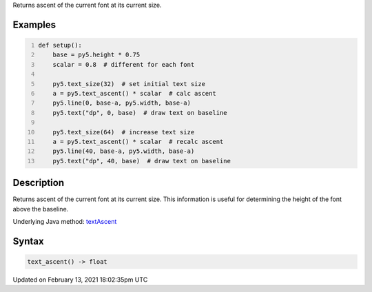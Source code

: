 .. title: text_ascent()
.. slug: text_ascent
.. date: 2021-02-13 18:02:35 UTC+00:00
.. tags:
.. category:
.. link:
.. description: py5 text_ascent() documentation
.. type: text

Returns ascent of the current font at its current size.

Examples
========

.. raw:: html

    <div class="example-table">

.. raw:: html

    <div class="example-row"><div class="example-cell-image">

.. image:: /images/reference/Sketch_text_ascent_0.png
    :alt: example picture for text_ascent()

.. raw:: html

    </div><div class="example-cell-code">

.. code:: python
    :number-lines:

    def setup():
        base = py5.height * 0.75
        scalar = 0.8  # different for each font
    
        py5.text_size(32)  # set initial text size
        a = py5.text_ascent() * scalar  # calc ascent
        py5.line(0, base-a, py5.width, base-a)
        py5.text("dp", 0, base)  # draw text on baseline
    
        py5.text_size(64)  # increase text size
        a = py5.text_ascent() * scalar  # recalc ascent
        py5.line(40, base-a, py5.width, base-a)
        py5.text("dp", 40, base)  # draw text on baseline

.. raw:: html

    </div></div>

.. raw:: html

    </div>

Description
===========

Returns ascent of the current font at its current size. This information is useful for determining the height of the font above the baseline.

Underlying Java method: `textAscent <https://processing.org/reference/textAscent_.html>`_

Syntax
======

.. code:: python

    text_ascent() -> float

Updated on February 13, 2021 18:02:35pm UTC

